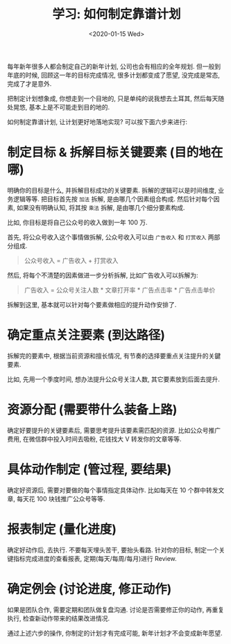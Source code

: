 #+TITLE: 学习: 如何制定靠谱计划
#+DATE: <2020-01-15 Wed>
#+OPTIONS: toc:nil num:nil

每年新年很多人都会制定自己的新年计划, 公司也会有相应的全年规划. 但一般到年底的时候, 回顾这一年的目标完成情况, 很多计划都变成了愿望, 没完成是常态, 完成了才是意外.

把制定计划想象成, 你想走到一个目地的, 只是单纯的说我想去土耳其, 然后每天随处晃悠, 基本上是不可能走到目的地的.

如何制定靠谱计划, 让计划更好地落地实现?  可以按下面六步来进行:

* 制定目标 & 拆解目标关键要素 (目的地在哪)
明确你的目标是什么, 并拆解目标成功的关键要素. 拆解的逻辑可以是时间维度, 业务逻辑等等. 把目标首先按 =加法= 拆解, 是由哪几个因素组合构成. 然后针对每个因素, 如果没有明确认知, 将其按 =乘法= 拆解, 是由哪几个细分要素构成.

比如, 你目标是将自己公众号的收入做到一年 100 万.

首先, 将公众号收入这个事情做拆解, 公众号收入可以由 =广告收入= 和 =打赏收入= 两部分组成.


#+BEGIN_QUOTE
公众号收入 = 广告收入 + 打赏收入
#+END_QUOTE

然后, 将每个不清楚的因素做进一步分析拆解, 比如广告收入可以拆解为:

#+BEGIN_QUOTE
广告收入 = 公众号关注人数 * 文章打开率 * 广告点击率 * 广告点击单价
#+END_QUOTE

拆解到这里, 基本就可以针对每个要素做相应的提升动作安排了.

* 确定重点关注要素 (到达路径)

拆解完的要素中, 根据当前资源和擅长情况, 有节奏的选择要重点关注提升的关鍵要素.

比如, 先用一个季度时间, 想办法提升公众号关注人数, 其它要素放到后面去提升.

* 资源分配 (需要带什么装备上路)

确定好要提升的关键要素后, 需要思考提升该要素需匹配的资源. 比如公众号推广费用, 在微信群中投入时间去吸粉, 花钱找大 V 转发你的文章等等.

* 具体动作制定 (管过程, 要结果)

确定好资源后, 需要对要做的每个事情指定具体动作. 比如每天在 10 个群中转发文章, 每天花 100 块钱推广公众号等等.

* 报表制定 (量化进度)

确定好动作后, 去执行. 不要每天埋头苦干, 要抬头看路. 针对你的目标, 制定一个关键指标完成进度的查看报表, 定期(每天/每周/每月)进行 Review.

* 确定例会 (讨论进度, 修正动作)

如果是团队合作, 需要定期和团队做复盘沟通. 讨论是否需要修正你的动作, 再重复执行, 检查新动作带来的结果改进情况.


通过上述六步的操作, 你制定的计划才有完成可能, 新年计划才不会变成新年愿望.
